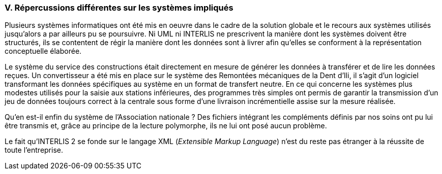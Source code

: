 [#_10_5]
=== V. Répercussions différentes sur les systèmes impliqués

Plusieurs systèmes informatiques ont été mis en oeuvre dans le cadre de la solution globale et le recours aux systèmes utilisés jusqu'alors a par ailleurs pu se poursuivre. Ni UML ni INTERLIS ne prescrivent la manière dont les systèmes doivent être structurés, ils se contentent de régir la manière dont les données sont à livrer afin qu'elles se conforment à la représentation conceptuelle élaborée.

Le système du service des constructions était directement en mesure de générer les données à transférer et de lire les données reçues. Un convertisseur a été mis en place sur le système des Remontées mécaniques de la Dent d'Ili, il s'agit d'un logiciel transformant les données spécifiques au système en un format de transfert neutre. En ce qui concerne les systèmes plus modestes utilisés pour la saisie aux stations inférieures, des programmes très simples ont permis de garantir la transmission d'un jeu de données toujours correct à la centrale sous forme d'une livraison incrémentielle assise sur la mesure réalisée.

Qu'en est-il enfin du système de l'Association nationale ? Des fichiers intégrant les compléments définis par nos soins ont pu lui être transmis et, grâce au principe de la lecture polymorphe, ils ne lui ont posé aucun problème.

Le fait qu'INTERLIS 2 se fonde sur le langage XML (_Extensible Markup Language_) n'est du reste pas étranger à la réussite de toute l'entreprise.

[#_10_6]
